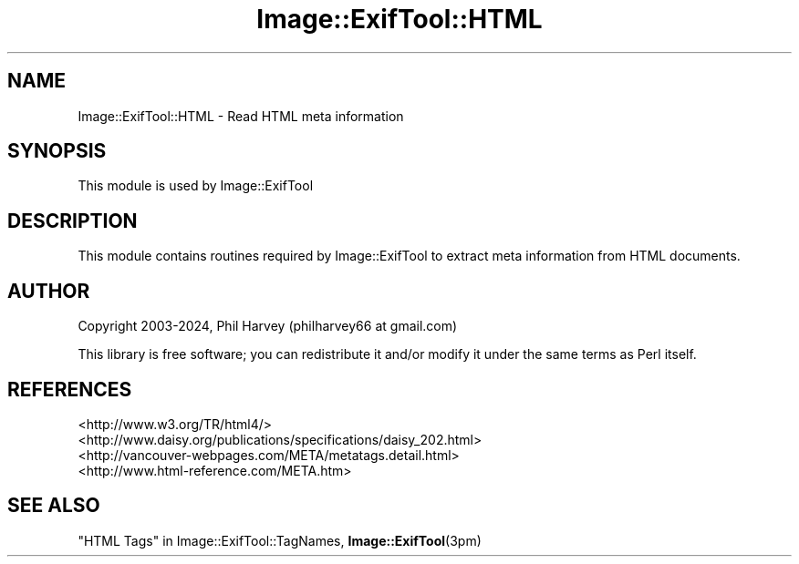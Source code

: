 .\" -*- mode: troff; coding: utf-8 -*-
.\" Automatically generated by Pod::Man 5.01 (Pod::Simple 3.43)
.\"
.\" Standard preamble:
.\" ========================================================================
.de Sp \" Vertical space (when we can't use .PP)
.if t .sp .5v
.if n .sp
..
.de Vb \" Begin verbatim text
.ft CW
.nf
.ne \\$1
..
.de Ve \" End verbatim text
.ft R
.fi
..
.\" \*(C` and \*(C' are quotes in nroff, nothing in troff, for use with C<>.
.ie n \{\
.    ds C` ""
.    ds C' ""
'br\}
.el\{\
.    ds C`
.    ds C'
'br\}
.\"
.\" Escape single quotes in literal strings from groff's Unicode transform.
.ie \n(.g .ds Aq \(aq
.el       .ds Aq '
.\"
.\" If the F register is >0, we'll generate index entries on stderr for
.\" titles (.TH), headers (.SH), subsections (.SS), items (.Ip), and index
.\" entries marked with X<> in POD.  Of course, you'll have to process the
.\" output yourself in some meaningful fashion.
.\"
.\" Avoid warning from groff about undefined register 'F'.
.de IX
..
.nr rF 0
.if \n(.g .if rF .nr rF 1
.if (\n(rF:(\n(.g==0)) \{\
.    if \nF \{\
.        de IX
.        tm Index:\\$1\t\\n%\t"\\$2"
..
.        if !\nF==2 \{\
.            nr % 0
.            nr F 2
.        \}
.    \}
.\}
.rr rF
.\" ========================================================================
.\"
.IX Title "Image::ExifTool::HTML 3pm"
.TH Image::ExifTool::HTML 3pm 2024-01-02 "perl v5.38.2" "User Contributed Perl Documentation"
.\" For nroff, turn off justification.  Always turn off hyphenation; it makes
.\" way too many mistakes in technical documents.
.if n .ad l
.nh
.SH NAME
Image::ExifTool::HTML \- Read HTML meta information
.SH SYNOPSIS
.IX Header "SYNOPSIS"
This module is used by Image::ExifTool
.SH DESCRIPTION
.IX Header "DESCRIPTION"
This module contains routines required by Image::ExifTool to extract
meta information from HTML documents.
.SH AUTHOR
.IX Header "AUTHOR"
Copyright 2003\-2024, Phil Harvey (philharvey66 at gmail.com)
.PP
This library is free software; you can redistribute it and/or modify it
under the same terms as Perl itself.
.SH REFERENCES
.IX Header "REFERENCES"
.IP <http://www.w3.org/TR/html4/> 4
.IX Item "<http://www.w3.org/TR/html4/>"
.PD 0
.IP <http://www.daisy.org/publications/specifications/daisy_202.html> 4
.IX Item "<http://www.daisy.org/publications/specifications/daisy_202.html>"
.IP <http://vancouver\-webpages.com/META/metatags.detail.html> 4
.IX Item "<http://vancouver-webpages.com/META/metatags.detail.html>"
.IP <http://www.html\-reference.com/META.htm> 4
.IX Item "<http://www.html-reference.com/META.htm>"
.PD
.SH "SEE ALSO"
.IX Header "SEE ALSO"
"HTML Tags" in Image::ExifTool::TagNames,
\&\fBImage::ExifTool\fR\|(3pm)
